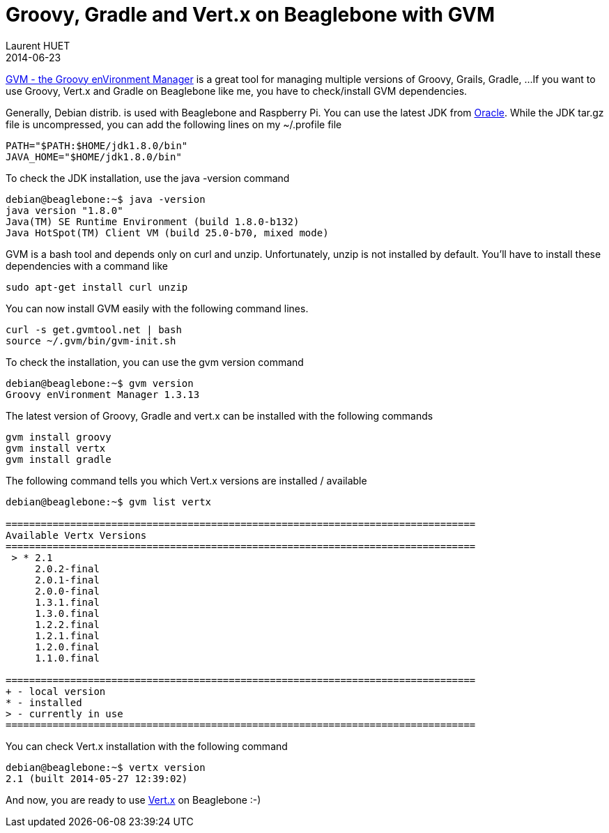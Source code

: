 = Groovy, Gradle and Vert.x on Beaglebone with GVM
Laurent HUET
2014-06-23
:jbake-type: post
:jbake-tags: beaglebone gvm
:jbake-status: published
:source-highlighter: prettify
:id: gvm_on_arm

http://gvmtool.net/[GVM - the Groovy enVironment Manager] is a great tool for managing multiple versions of Groovy, Grails, Gradle, ...
If you want to use Groovy, Vert.x and Gradle on Beaglebone like me, you have to check/install GVM dependencies.

Generally, Debian distrib. is used with Beaglebone and Raspberry Pi.
You can use the latest JDK from http://www.oracle.com/technetwork/java/javase/downloads/jdk8-arm-downloads-2187472.html[Oracle].
While the JDK tar.gz file is uncompressed, you can add the following lines on my +~/.profile+ file
[source,bash]
----
PATH="$PATH:$HOME/jdk1.8.0/bin"
JAVA_HOME="$HOME/jdk1.8.0/bin"
----

To check the JDK installation, use the +java -version+ command

[source]
----
debian@beaglebone:~$ java -version
java version "1.8.0"
Java(TM) SE Runtime Environment (build 1.8.0-b132)
Java HotSpot(TM) Client VM (build 25.0-b70, mixed mode)
----

GVM is a bash tool and depends only on curl and unzip.
Unfortunately, unzip is not installed by default.
You'll have to install these dependencies with a command like

[source,bash]
----
sudo apt-get install curl unzip
----

You can now install GVM easily with the following command lines.

[source,bash]
----
curl -s get.gvmtool.net | bash
source ~/.gvm/bin/gvm-init.sh
----

To check the installation, you can use the +gvm version+ command

[source]
----
debian@beaglebone:~$ gvm version
Groovy enVironment Manager 1.3.13
----

The latest version of Groovy, Gradle and vert.x can be installed with the following commands

[source,bash]
----
gvm install groovy
gvm install vertx
gvm install gradle
----

The following command tells you which Vert.x versions are installed / available

[source]
----
debian@beaglebone:~$ gvm list vertx

================================================================================
Available Vertx Versions
================================================================================
 > * 2.1
     2.0.2-final
     2.0.1-final
     2.0.0-final
     1.3.1.final
     1.3.0.final
     1.2.2.final
     1.2.1.final
     1.2.0.final
     1.1.0.final

================================================================================
+ - local version
* - installed
> - currently in use
================================================================================
----

You can check Vert.x installation with the following command

[source]
----
debian@beaglebone:~$ vertx version
2.1 (built 2014-05-27 12:39:02)
----

And now, you are ready to use http://vertx.io/[Vert.x] on Beaglebone :-)